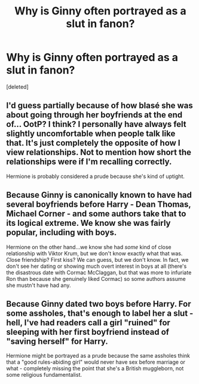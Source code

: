 #+TITLE: Why is Ginny often portrayed as a slut in fanon?

* Why is Ginny often portrayed as a slut in fanon?
:PROPERTIES:
:Score: 0
:DateUnix: 1525519823.0
:DateShort: 2018-May-05
:FlairText: Discussion
:END:
[deleted]


** I'd guess partially because of how blasé she was about going through her boyfriends at the end of... OotP? I think? I personally have always felt slightly uncomfortable when people talk like that. It's just completely the opposite of how I view relationships. Not to mention how short the relationships were if I'm recalling correctly.

Hermione is probably considered a prude because she's kind of uptight.
:PROPERTIES:
:Author: zAvataw
:Score: 10
:DateUnix: 1525521799.0
:DateShort: 2018-May-05
:END:


** Because Ginny is canonically known to have had several boyfriends before Harry - Dean Thomas, Michael Corner - and some authors take that to its logical extreme. We know she was fairly popular, including with boys.

Hermione on the other hand...we know she had /some/ kind of close relationship with Viktor Krum, but we don't know exactly what that was. Close friendship? First kiss? We can guess, but we don't know. In fact, we don't see her dating or showing much overt interest in boys at all (there's the disastrous date with Cormac McClaggan, but that was more to infuriate Ron than because she genuinely liked Cormac) so some authors assume she mustn't have had any.
:PROPERTIES:
:Author: AlamutJones
:Score: 2
:DateUnix: 1525521512.0
:DateShort: 2018-May-05
:END:


** Because Ginny dated two boys before Harry. For some assholes, that's enough to label her a slut - hell, I've had readers call a girl "ruined" for sleeping with her first boyfriend instead of "saving herself" for Harry.

Hermione might be portrayed as a prude because the same assholes think that a "good rules-abiding girl" would never have sex before marriage or what - completely missing the point that she's a British muggleborn, not some religious fundamentalist.
:PROPERTIES:
:Author: Starfox5
:Score: 2
:DateUnix: 1525520520.0
:DateShort: 2018-May-05
:END:

